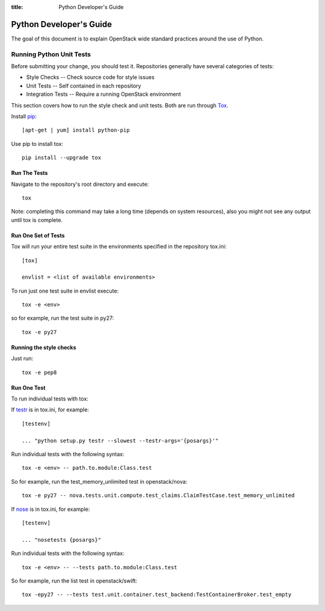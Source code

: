 :title: Python Developer's Guide


Python Developer's Guide
#########################


The goal of this document is to explain OpenStack wide standard
practices around the use of Python.

.. _python_unit_tests:

Running Python Unit Tests
=========================

Before submitting your change, you should test it. Repositories generally have
several categories of tests:

* Style Checks -- Check source code for style issues
* Unit Tests --  Self contained in each repository
* Integration Tests -- Require a running OpenStack environment

This section covers how to run the style check and unit tests. Both are run
through `Tox`_.

.. _`Tox`: https://tox.readthedocs.org/en/latest/


Install `pip`_::

  [apt-get | yum] install python-pip

Use pip to install tox::

  pip install --upgrade tox


.. _`pip`: http://pip.readthedocs.org/en/latest/installing.html

Run The Tests
^^^^^^^^^^^^^

Navigate to the repository's root directory and execute::

  tox

Note: completing this command may take a long time (depends on system resources),
also you might not see any output until tox is complete.


Run One Set of Tests
^^^^^^^^^^^^^^^^^^^^

Tox will run your entire test suite in the environments specified in the
repository tox.ini::

  [tox]

  envlist = <list of available environments>

To run just one test suite in envlist execute::

  tox -e <env>

so for example, run the test suite in py27::

  tox -e py27


Running the style checks
^^^^^^^^^^^^^^^^^^^^^^^^^

Just run::

  tox -e pep8

Run One Test
^^^^^^^^^^^^

To run individual tests with tox:

If `testr`_ is in tox.ini, for example::

  [testenv]

  ... "python setup.py testr --slowest --testr-args='{posargs}'"

Run individual tests with the following syntax::

  tox -e <env> -- path.to.module:Class.test

So for example, run the test_memory_unlimited test in openstack/nova::

  tox -e py27 -- nova.tests.unit.compute.test_claims.ClaimTestCase.test_memory_unlimited

If `nose`_ is in tox.ini, for example::

  [testenv]

  ... "nosetests {posargs}"

Run individual tests with the following syntax::

  tox -e <env> -- --tests path.to.module:Class.test

So for example, run the list test in openstack/swift::

  tox -epy27 -- --tests test.unit.container.test_backend:TestContainerBroker.test_empty

.. _`testr`: https://wiki.openstack.org/wiki/Testr
.. _`nose`: https://nose.readthedocs.org/en/latest/
